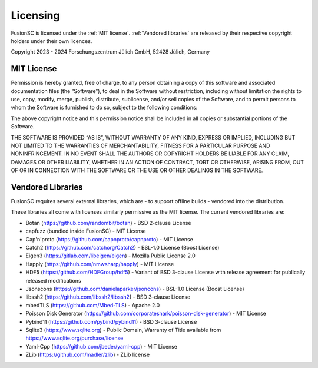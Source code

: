 Licensing
~~~~~~~~~

FusionSC is licensed under the :ref:`MIT license`. :ref:`Vendored libraries` are released by their respective copyright holders under their own licences.

Copyright 2023 - 2024 Forschungszentrum Jülich GmbH, 52428 Jülich, Germany

.. _MIT License:

MIT License
===========

Permission is hereby granted, free of charge, to any person obtaining a copy of this software and associated documentation files (the “Software”), to deal in the Software without restriction, including without limitation the rights to use, copy, modify, merge, publish, distribute, sublicense, and/or sell copies of the Software, and to permit persons to whom the Software is furnished to do so, subject to the following conditions:

The above copyright notice and this permission notice shall be included in all copies or substantial portions of the Software.

THE SOFTWARE IS PROVIDED “AS IS”, WITHOUT WARRANTY OF ANY KIND, EXPRESS OR IMPLIED, INCLUDING BUT NOT LIMITED TO THE WARRANTIES OF MERCHANTABILITY, FITNESS FOR A PARTICULAR PURPOSE AND NONINFRINGEMENT. IN NO EVENT SHALL THE AUTHORS OR COPYRIGHT HOLDERS BE LIABLE FOR ANY CLAIM, DAMAGES OR OTHER LIABILITY, WHETHER IN AN ACTION OF CONTRACT, TORT OR OTHERWISE, ARISING FROM, OUT OF OR IN CONNECTION WITH THE SOFTWARE OR THE USE OR OTHER DEALINGS IN THE SOFTWARE.

.. _Vendored libraries:

Vendored Libraries
==================

FusionSC requires several external libraries, which are - to support offline builds - vendored into the distribution.

These libraries all come with licenses similarly permissive as the MIT license. The current vendored libraries are:

* Botan (https://github.com/randombit/botan) - BSD 2-clause License
* capfuzz (bundled inside FusionSC) - MIT License
* Cap'n'proto (https://github.com/capnproto/capnproto) - MIT License
* Catch2 (https://github.com/catchorg/Catch2) - BSL-1.0 License (Boost License)
* Eigen3 (https://gitlab.com/libeigen/eigen) - Mozilla Public License 2.0
* Happly (https://github.com/nmwsharp/happly) - MIT License
* HDF5 (https://github.com/HDFGroup/hdf5) - Variant of BSD 3-clause License with release agreement for publically released modifications
* Jsonscons (https://github.com/danielaparker/jsoncons) - BSL-1.0 License (Boost License)
* libssh2 (https://github.com/libssh2/libssh2) - BSD 3-clause License
* mbedTLS (https://github.com/Mbed-TLS) - Apache 2.0
* Poisson Disk Generator (https://github.com/corporateshark/poisson-disk-generator) - MIT License
* Pybind11 (https://github.com/pybind/pybind11) - BSD 3-clause License
* Sqlite3 (https://www.sqlite.org) - Public Domain, Warranty of Title available from https://www.sqlite.org/purchase/license
* Yaml-Cpp (https://github.com/jbeder/yaml-cpp) - MIT License
* ZLib (https://github.com/madler/zlib) - ZLib license